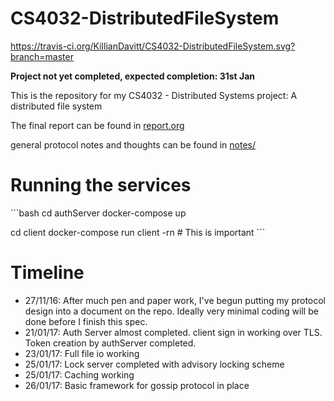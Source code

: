 * CS4032-DistributedFileSystem

[[https://travis-ci.org/KillianDavitt/CS4032-DistributedFileSystem][https://travis-ci.org/KillianDavitt/CS4032-DistributedFileSystem.svg?branch=master]]

**Project not yet completed, expected completion: 31st Jan**

This is the repository for my CS4032 - Distributed Systems project: A distributed file system

The final report can be found in [[file:./report/report.org][report.org]]

general protocol notes and thoughts can be found in [[file:notes/][notes/]]

* Running the services

```bash
cd authServer
docker-compose up

cd client
docker-compose run client -rn # This is important
```

* Timeline
- 27/11/16: After much pen and paper work, I've begun putting my protocol design into a document on the repo. Ideally very minimal coding will be done before I finish this spec.
- 21/01/17: Auth Server almost completed. client sign in working over TLS. Token creation by authServer completed.
- 23/01/17: Full file io working
- 25/01/17: Lock server completed with advisory locking scheme
- 25/01/17: Caching working
- 26/01/17: Basic framework for gossip protocol in place
